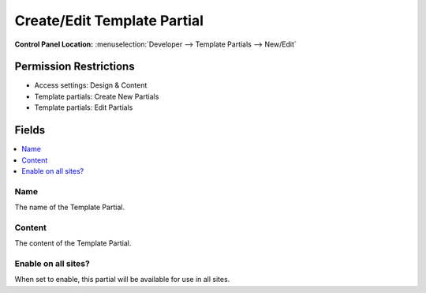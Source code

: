 Create/Edit Template Partial
============================

.. rst-class:: cp-path

**Control Panel Location:** :menuselection:`Developer --> Template Partials --> New/Edit`

.. Overview


.. Screenshot (optional)

.. Permissions

Permission Restrictions
-----------------------

* Access settings: Design & Content
* Template partials: Create New Partials
* Template partials: Edit Partials

Fields
------

.. contents::
  :local:
  :depth: 1

.. Each Field

Name
~~~~

The name of the Template Partial.

Content
~~~~~~~

The content of the Template Partial.

Enable on all sites?
~~~~~~~~~~~~~~~~~~~~

When set to enable, this partial will be available for use in all sites.
